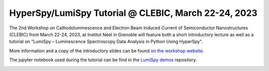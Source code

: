 
.. post:: 2023-01-01
   :tags: training

HyperSpy/LumiSpy Tutorial @ CLEBIC, March 22-24, 2023
=====================================================

The 2nd Workshop on Cathodoluminescence and Electron Beam Induced Current of Semiconductor 
Nanostructures (CLEBIC) from March 22-24, 2023, at Institut Néel in Grenoble will feature
both a short introductory lecture as well as a tutorial on "LumiSpy – Luminescence
Spectroscopy Data Analysis in Python Using HyperSpy".

More information and a copy of the introductory slides can be found `on the workshop
website <https://clebic2023.sciencesconf.org/resource/page/id/11>`_.

The jupyter notebook used during the tutorial can be find in the `LumiSpy demos
<https://github.com/LumiSpy/lumispy-demos/blob/main/Workshops/230324_CLEBIC_HyperSpy-LumiSpy.ipynb>`_ repository.

.. image:: https://clebic2023.sciencesconf.org/data/header/LOGO_CLEBIC_909.png
    :alt: CLEBIC banner
    :width: 600
    :target: https://clebic2023.sciencesconf.org/resource/page/id/11
